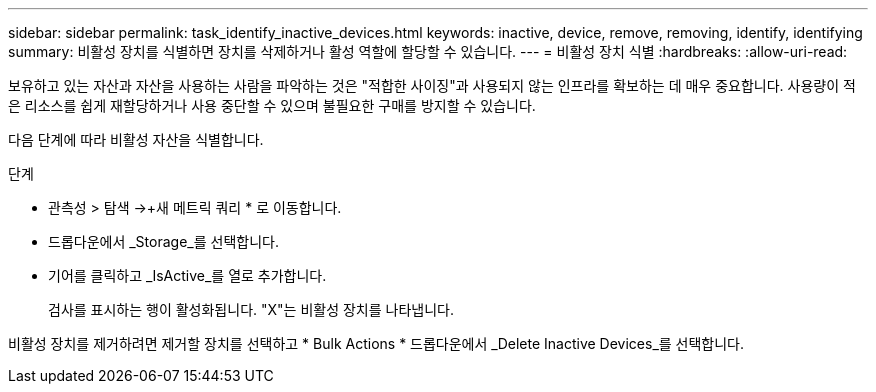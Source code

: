 ---
sidebar: sidebar 
permalink: task_identify_inactive_devices.html 
keywords: inactive, device, remove, removing, identify, identifying 
summary: 비활성 장치를 식별하면 장치를 삭제하거나 활성 역할에 할당할 수 있습니다. 
---
= 비활성 장치 식별
:hardbreaks:
:allow-uri-read: 


[role="lead"]
보유하고 있는 자산과 자산을 사용하는 사람을 파악하는 것은 "적합한 사이징"과 사용되지 않는 인프라를 확보하는 데 매우 중요합니다. 사용량이 적은 리소스를 쉽게 재할당하거나 사용 중단할 수 있으며 불필요한 구매를 방지할 수 있습니다.

다음 단계에 따라 비활성 자산을 식별합니다.

.단계
* 관측성 > 탐색 ->+새 메트릭 쿼리 * 로 이동합니다.
* 드롭다운에서 _Storage_를 선택합니다.
* 기어를 클릭하고 _IsActive_를 열로 추가합니다.
+
검사를 표시하는 행이 활성화됩니다. "X"는 비활성 장치를 나타냅니다.



비활성 장치를 제거하려면 제거할 장치를 선택하고 * Bulk Actions * 드롭다운에서 _Delete Inactive Devices_를 선택합니다.
